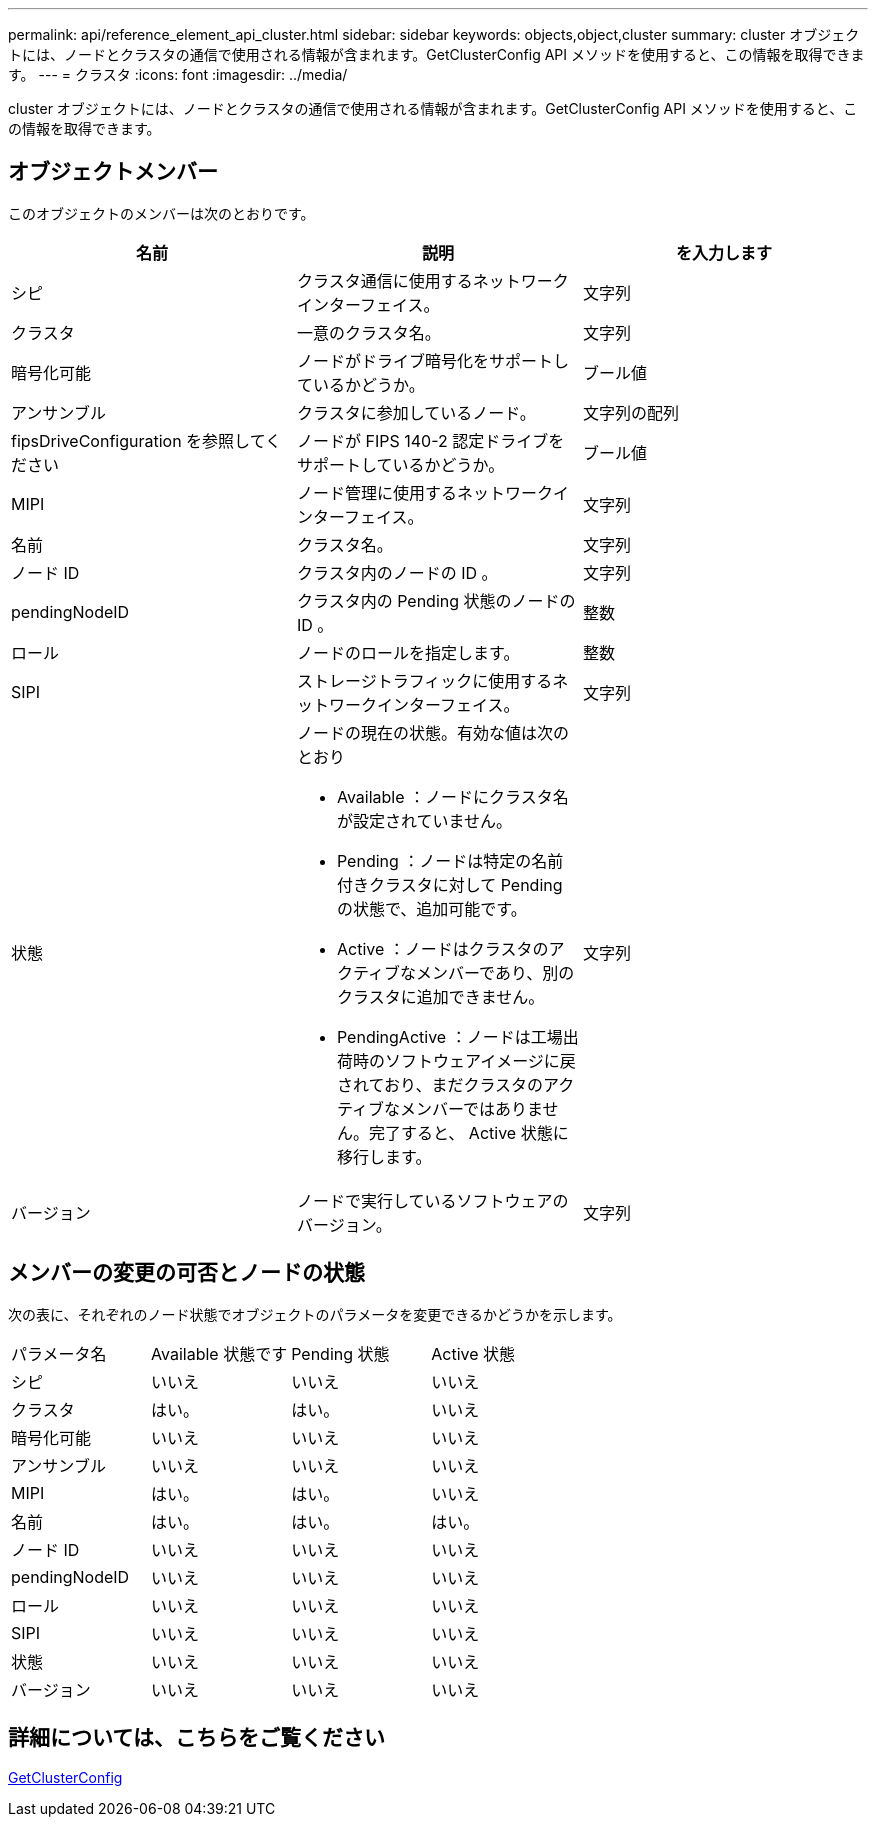 ---
permalink: api/reference_element_api_cluster.html 
sidebar: sidebar 
keywords: objects,object,cluster 
summary: cluster オブジェクトには、ノードとクラスタの通信で使用される情報が含まれます。GetClusterConfig API メソッドを使用すると、この情報を取得できます。 
---
= クラスタ
:icons: font
:imagesdir: ../media/


[role="lead"]
cluster オブジェクトには、ノードとクラスタの通信で使用される情報が含まれます。GetClusterConfig API メソッドを使用すると、この情報を取得できます。



== オブジェクトメンバー

このオブジェクトのメンバーは次のとおりです。

|===
| 名前 | 説明 | を入力します 


 a| 
シピ
 a| 
クラスタ通信に使用するネットワークインターフェイス。
 a| 
文字列



 a| 
クラスタ
 a| 
一意のクラスタ名。
 a| 
文字列



 a| 
暗号化可能
 a| 
ノードがドライブ暗号化をサポートしているかどうか。
 a| 
ブール値



 a| 
アンサンブル
 a| 
クラスタに参加しているノード。
 a| 
文字列の配列



 a| 
fipsDriveConfiguration を参照してください
 a| 
ノードが FIPS 140-2 認定ドライブをサポートしているかどうか。
 a| 
ブール値



 a| 
MIPI
 a| 
ノード管理に使用するネットワークインターフェイス。
 a| 
文字列



 a| 
名前
 a| 
クラスタ名。
 a| 
文字列



 a| 
ノード ID
 a| 
クラスタ内のノードの ID 。
 a| 
文字列



 a| 
pendingNodeID
 a| 
クラスタ内の Pending 状態のノードの ID 。
 a| 
整数



 a| 
ロール
 a| 
ノードのロールを指定します。
 a| 
整数



 a| 
SIPI
 a| 
ストレージトラフィックに使用するネットワークインターフェイス。
 a| 
文字列



 a| 
状態
 a| 
ノードの現在の状態。有効な値は次のとおり

* Available ：ノードにクラスタ名が設定されていません。
* Pending ：ノードは特定の名前付きクラスタに対して Pending の状態で、追加可能です。
* Active ：ノードはクラスタのアクティブなメンバーであり、別のクラスタに追加できません。
* PendingActive ：ノードは工場出荷時のソフトウェアイメージに戻されており、まだクラスタのアクティブなメンバーではありません。完了すると、 Active 状態に移行します。

 a| 
文字列



 a| 
バージョン
 a| 
ノードで実行しているソフトウェアのバージョン。
 a| 
文字列

|===


== メンバーの変更の可否とノードの状態

次の表に、それぞれのノード状態でオブジェクトのパラメータを変更できるかどうかを示します。

|===


| パラメータ名 | Available 状態です | Pending 状態 | Active 状態 


 a| 
シピ
 a| 
いいえ
 a| 
いいえ
 a| 
いいえ



 a| 
クラスタ
 a| 
はい。
 a| 
はい。
 a| 
いいえ



 a| 
暗号化可能
 a| 
いいえ
 a| 
いいえ
 a| 
いいえ



 a| 
アンサンブル
 a| 
いいえ
 a| 
いいえ
 a| 
いいえ



 a| 
MIPI
 a| 
はい。
 a| 
はい。
 a| 
いいえ



 a| 
名前
 a| 
はい。
 a| 
はい。
 a| 
はい。



 a| 
ノード ID
 a| 
いいえ
 a| 
いいえ
 a| 
いいえ



 a| 
pendingNodeID
 a| 
いいえ
 a| 
いいえ
 a| 
いいえ



 a| 
ロール
 a| 
いいえ
 a| 
いいえ
 a| 
いいえ



 a| 
SIPI
 a| 
いいえ
 a| 
いいえ
 a| 
いいえ



 a| 
状態
 a| 
いいえ
 a| 
いいえ
 a| 
いいえ



 a| 
バージョン
 a| 
いいえ
 a| 
いいえ
 a| 
いいえ

|===


== 詳細については、こちらをご覧ください

xref:reference_element_api_getclusterconfig.adoc[GetClusterConfig]

